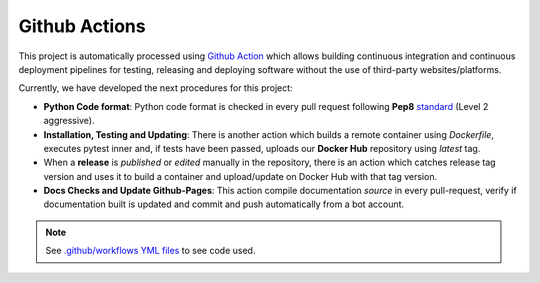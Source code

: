 ################
Github Actions
################

This project is automatically processed using `Github Action <https://docs.github.com/es/actions/>`__ which allows building continuous integration and continuous deployment pipelines
for testing, releasing and deploying software without the use of third-party websites/platforms.

Currently, we have developed the next procedures for this project:

- **Python Code format**: Python code format is checked in every pull request following **Pep8** `standard <https://www.python.org/dev/peps/pep-0008/>`__ (Level 2 aggressive).
- **Installation, Testing and Updating**: There is another action which builds a remote container using *Dockerfile*, executes pytest inner and, if tests have been passed, uploads our **Docker Hub** repository using *latest* tag.
- When a **release** is *published* or *edited* manually in the repository, there is an action which catches release tag version and uses it to build a container and upload/update on Docker Hub with that tag version.
- **Docs Checks and Update Github-Pages**: This action compile documentation *source* in every pull-request, verify if documentation built is updated and commit and push automatically from a bot account.

.. note:: See `.github/workflows YML files <https://github.com/jajimer/sinergym/tree/develop/.github/workflows>`__ to see code used.
